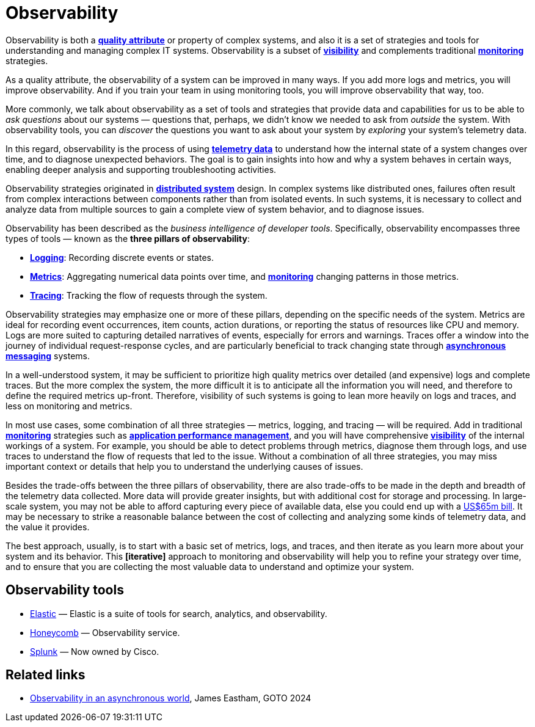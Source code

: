 = Observability

Observability is both a *link:./quality-attributes.adoc[quality attribute]* or property of complex systems, and also it is a set of strategies and tools for understanding and managing complex IT systems. Observability is a subset of *link:./visibility.adoc[visibility]* and complements traditional *link:./monitoring.adoc[monitoring]* strategies.

As a quality attribute, the observability of a system can be improved in many ways. If you add more logs and metrics, you will improve observability. And if you train your team in using monitoring tools, you will improve observability that way, too.

More commonly, we talk about observability as a set of tools and strategies that provide data and capabilities for us to be able to _ask questions_ about our systems — questions that, perhaps, we didn't know we needed to ask from _outside_ the system. With observability tools, you can _discover_ the questions you want to ask about your system by _exploring_ your system's telemetry data.

In this regard, observability is the process of using *link:./telemetry.adoc[telemetry data]* to understand how the internal state of a system changes over time, and to diagnose unexpected behaviors. The goal is to gain insights into how and why a system behaves in certain ways, enabling deeper analysis and supporting troubleshooting activities.

Observability strategies originated in *link:./distributed-system.adoc[distributed system]* design. In complex systems like distributed ones, failures often result from complex interactions between components rather than from isolated events. In such systems, it is necessary to collect and analyze data from multiple sources to gain a complete view of system behavior, and to diagnose issues. 

Observability has been described as the _business intelligence of developer tools_. Specifically, observability encompasses three types of tools — known as the *three pillars of observability*:

* *link:./logging.adoc[Logging]*: Recording discrete events or states.

* *link:./metrics.adoc[Metrics]*: Aggregating numerical data points over time, and *link:./monitoring.adoc[monitoring]* changing patterns in those metrics.

* *link:./tracing.adoc[Tracing]*: Tracking the flow of requests through the system.

Observability strategies may emphasize one or more of these pillars, depending on the specific needs of the system. Metrics are ideal for recording event occurrences, item counts, action durations, or reporting the status of resources like CPU and memory. Logs are more suited to capturing detailed narratives of events, especially for errors and warnings. Traces offer a window into the journey of individual request-response cycles, and are particularly beneficial to track changing state through *link:./asynchronous-communication.adoc[asynchronous messaging]* systems.

In a well-understood system, it may be sufficient to prioritize high quality metrics over detailed (and expensive) logs and complete traces. But the more complex the system, the more difficult it is to anticipate all the information you will need, and therefore to define the required metrics up-front. Therefore, visibility of such systems is going to lean more heavily on logs and traces, and less on monitoring and metrics.

In most use cases, some combination of all three strategies — metrics, logging, and tracing — will be required. Add in traditional *link:./monitoring.adoc[monitoring]* strategies such as *link:./application-performance-management.adoc[application performance management]*, and you will have comprehensive *link:./visibility.adoc[visibility]* of the internal workings of a system. For example, you should be able to detect problems through metrics, diagnose them through logs, and use traces to understand the flow of requests that led to the issue. Without a combination of all three strategies, you may miss important context or details that help you to understand the underlying causes of issues.

Besides the trade-offs between the three pillars of observability, there are also trade-offs to be made in the depth and breadth of the telemetry data collected. More data will provide greater insights, but with additional cost for storage and processing. In large-scale system, you may not be able to afford capturing every piece of available data, else you could end up with a https://newsletter.pragmaticengineer.com/p/datadogs-65myear-customer-mystery[US$65m bill]. It may be necessary to strike a reasonable balance between the cost of collecting and analyzing some kinds of telemetry data, and the value it provides.

The best approach, usually, is to start with a basic set of metrics, logs, and traces, and then iterate as you learn more about your system and its behavior. This *[iterative]* approach to monitoring and observability will help you to refine your strategy over time, and to ensure that you are collecting the most valuable data to understand and optimize your system.

== Observability tools

* https://www.elastic.co/[Elastic] — Elastic is a suite of tools for search, analytics, and observability.
* https://www.honeycomb.io/[Honeycomb] — Observability service.
* https://www.splunk.com/[Splunk] — Now owned by Cisco.

== Related links

* https://www.youtube.com/watch?v=hDTHcxmoBbQ[Observability in an asynchronous world], James Eastham, GOTO 2024
